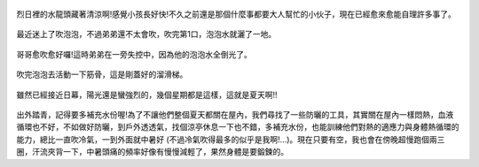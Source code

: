 .. title: 今日Photo Diary - 2013/06/01 (二)
.. slug: 20130601b
.. date: 20130718 10:36:40
.. tags: 生活日記
.. link: 
.. description: Created at 20130715 09:48:27
.. ===================================Metadata↑================================================
.. 記得加tags: 人生,狗狗,程式,生活紀錄,攝影知識,英文,閱讀,教養,科學,mathjax,自由軟體,寫作,理財
.. 記得加slug(無副檔名)，會以slug內容作為檔名(html檔)，同時將對應的內容放到對應的標籤裡。
.. ===================================文章起始↓================================================
.. <body>

.. figure:: ../../../arch_2013/files_2013/Photo_Diary/20130601/800/800_05_P1360818_4455138-04.jpg
   :target: ../../../arch_2013/files_2013/Photo_Diary/20130601/800/800_05_P1360818_4455138-04.jpg
   :align: center

   烈日裡的水龍頭藏著清涼啊!感覺小孩長好快!不久之前還是那個什麼事都要大人幫忙的小伙子，現在已經愈來愈能自理許多事了。

.. TEASER_END

.. figure:: ../../../arch_2013/files_2013/Photo_Diary/20130601/800/800_06_P1360728_4455138-04.jpg
   :target: ../../../arch_2013/files_2013/Photo_Diary/20130601/800/800_06_P1360728_4455138-04.jpg
   :align: center

   最近迷上了吹泡泡，不過弟弟還不太會吹，吹完第1口，泡泡水就灑了一地。


.. figure:: ../../../arch_2013/files_2013/Photo_Diary/20130601/800/800_07_P1360774_4455138-04.jpg
   :target: ../../../arch_2013/files_2013/Photo_Diary/20130601/800/800_07_P1360774_4455138-04.jpg
   :align: center

   哥哥愈吹愈好囉!這時弟弟在一旁失控中，因為他的泡泡水全倒光了。


.. figure:: ../../../arch_2013/files_2013/Photo_Diary/20130601/800/800_08_P1360819_4455138-04.jpg
   :target: ../../../arch_2013/files_2013/Photo_Diary/20130601/800/800_08_P1360819_4455138-04.jpg
   :align: center

   吹完泡泡去活動一下筋骨，這是剛蓋好的溜滑梯。


.. figure:: ../../../arch_2013/files_2013/Photo_Diary/20130601/800/800_09_P1360875_4455138-04.jpg
   :target: ../../../arch_2013/files_2013/Photo_Diary/20130601/800/800_09_P1360875_4455138-04.jpg
   :align: center

   雖然已經接近日幕，陽光還是蠻強烈的，幾個星期都是這樣，這就是夏天啊!!
   

出外踏青，記得要多補充水份喔!為了不讓他們整個夏天都關在屋內，我們尋找了一些防曬的工具，其實關在屋內一樣悶熱，血液循環也不好，不如做好防曬，到戶外透透氣，找個涼亭休息一下也不錯，多補充水份，也能訓練他們對熱的適應力與身體熱循環的能力，總比一直吹冷氣，一到外面就中暑好 (不過冷氣吹得最多的似乎是我啊!...)。現在只要有空，我也會在傍晚超慢跑個兩三圈，汗流夾背一下，中暑頭痛的頻率好像有慢慢減輕了，果然身體是要鍛鍊的。

.. </body>
.. <url>



.. </url>
.. <footnote>



.. </footnote>
.. <citation>



.. </citation>
.. ===================================文章結束↑/語法備忘錄↓====================================
.. 格式1: 粗體(**字串**)  斜體(*字串*)  大字(\ :big:`字串`\ )  小字(\ :small:`字串`\ )
.. 格式2: 上標(\ :sup:`字串`\ )  下標(\ :sub:`字串`\ )  ``去除格式字串``
.. 項目: #. (換行) #.　或是a. (換行) #. 或是I(i). 換行 #.  或是*. -. +. 子項目前面要多空一格
.. 插入teaser分頁: .. TEASER_END
.. 插入latex數學: 段落裡加入\ :math:`latex數學`\ 語法，或獨立行.. math:: (換行) Latex數學
.. 插入figure: .. figure:: 路徑(換):width: 寬度(換):align: left(換):target: 路徑(空行對齊)圖標
.. 插入slides: .. slides:: (空一行) 圖擋路徑1 (換行) 圖擋路徑2 ... (空一行)
.. 插入youtube: ..youtube:: 影片的hash string
.. 插入url: 段落裡加入\ `連結字串`_\  URL區加上對應的.. _連結字串: 網址 (儘量用這個)
.. 插入直接url: \ `連結字串` <網址或路徑>`_ \    (包含< >)
.. 插入footnote: 段落裡加入\ [#]_\ 註腳    註腳區加上對應順序排列.. [#] 註腳內容
.. 插入citation: 段落裡加入\ [引用字串]_\ 名字字串  引用區加上.. [引用字串] 引用內容
.. 插入sidebar: ..sidebar:: (空一行) 內容
.. 插入contents: ..contents:: (換行) :depth: 目錄深入第幾層
.. 插入原始文字區塊: 在段落尾端使用:: (空一行) 內容 (空一行)
.. 插入本機的程式碼: ..listing:: 放在listings目錄裡的程式碼檔名 (讓原始碼跟隨網站) 
.. 插入特定原始碼: ..code::python (或cpp) (換行) :number-lines: (把程式碼行數列出)
.. 插入gist: ..gist:: gist編號 (要先到github的gist裡貼上程式代碼) 
.. ============================================================================================
